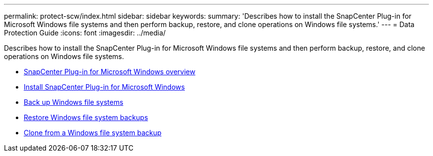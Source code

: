 ---
permalink: protect-scw/index.html
sidebar: sidebar
keywords:
summary: 'Describes how to install the SnapCenter Plug-in for Microsoft Windows file systems and then perform backup, restore, and clone operations on Windows file systems.'
---
= Data Protection Guide
:icons: font
:imagesdir: ../media/

[.lead]
Describes how to install the SnapCenter Plug-in for Microsoft Windows file systems and then perform backup, restore, and clone operations on Windows file systems.

* xref:concept_snapcenter_plug_in_for_microsoft_windows_overview.adoc[SnapCenter Plug-in for Microsoft Windows overview]
* xref:concept_install_snapcenter_plug_in_for_microsoft_windows.adoc[Install SnapCenter Plug-in for Microsoft Windows]
* xref:reference_back_up_windows_file_systems.adoc[Back up Windows file systems]
* xref:task_restore_windows_file_system_backups.adoc[Restore Windows file system backups]
* xref:task_clone_from_a_windows_file_system_backup.adoc[Clone from a Windows file system backup]
